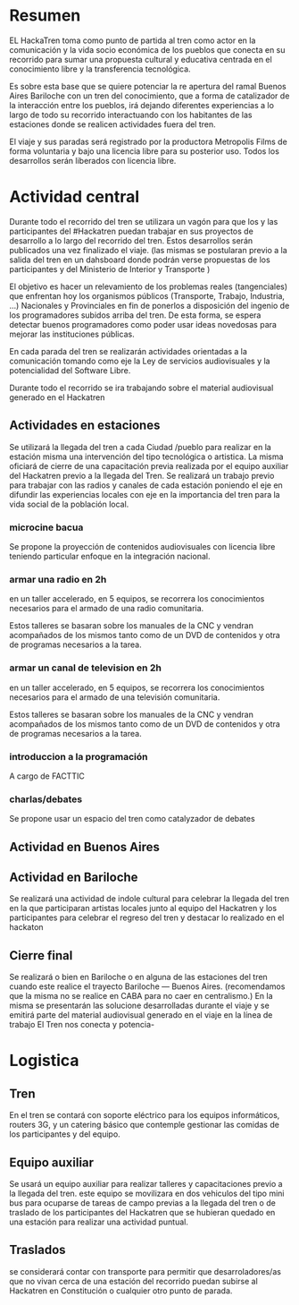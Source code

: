 
* Resumen
EL HackaTren toma como punto de partida al tren como actor en la
comunicación y la vida socio económica de los pueblos que conecta en su
recorrido para sumar una propuesta cultural y educativa centrada en el
conocimiento libre y la transferencia tecnológica.

Es sobre esta base que se quiere potenciar la re apertura del ramal Buenos
Aires Bariloche con un tren del conocimiento, que a forma de catalizador de
la interacción entre los pueblos, irá dejando diferentes experiencias a lo
largo de todo su recorrido interactuando con los habitantes de las
estaciones donde se realicen actividades fuera del tren.

El viaje y sus paradas será registrado por la productora Metropolis Films de
forma voluntaria y bajo una licencia libre para su posterior uso.
Todos los desarrollos serán liberados con licencia libre.

* Actividad central
Durante todo el recorrido del tren se utilizara un vagón para que los y las
participantes del #Hackatren puedan trabajar en sus proyectos de desarrollo
a lo largo del recorrido del tren. Estos desarrollos serán publicados una
vez finalizado el viaje. (las mismas se postularan previo a la salida del
tren en un dahsboard donde podrán verse propuestas de los participantes y
del Ministerio de Interior y Transporte )

El objetivo es hacer un relevamiento de los problemas reales (tangenciales)
que enfrentan hoy los organismos públicos (Transporte, Trabajo, Industria,
…) Nacionales y Provinciales en fin de ponerlos a disposición del ingenio de
los programadores subidos arriba del tren. De esta forma, se espera detectar
buenos programadores como poder usar ideas novedosas para mejorar las
instituciones públicas.

En cada parada del tren se realizarán actividades orientadas a la
comunicación tomando como eje la Ley de servicios audiovisuales y la
potencialidad del Software Libre.

Durante todo el recorrido se ira trabajando sobre el material audiovisual
generado en el Hackatren

** Actividades en estaciones
Se utilizará la llegada del tren a cada Ciudad /pueblo para realizar en la estación
misma una intervención del tipo tecnológica o artistica. La misma oficiará
de cierre de una capacitación previa realizada por el equipo auxiliar del
Hackatren previo a la llegada del Tren.
Se realizará un trabajo previo para trabajar con las radios y canales de
cada estación poniendo el eje en difundir las experiencias locales con eje
en la importancia del tren para la vida social de la población local.

*** microcine bacua
Se propone la proyección de contenidos audiovisuales con licencia libre
teniendo particular enfoque en la integración nacional.

*** armar una radio en 2h
en un taller accelerado, en 5 equipos, se recorrera los conocimientos
necesarios para el armado de una radio comunitaria.

Estos talleres se basaran sobre los manuales de la CNC y vendran acompañados
de los mismos tanto como de un DVD de contenidos y otra de programas
necesarios a la tarea.

*** armar un canal de television en 2h
en un taller accelerado, en 5 equipos, se recorrera los conocimientos
necesarios para el armado de una televisión comunitaria.

Estos talleres se basaran sobre los manuales de la CNC y vendran acompañados
de los mismos tanto como de un DVD de contenidos y otra de programas
necesarios a la tarea.

*** introduccion a la programación
A cargo de FACTTIC

*** charlas/debates
Se propone usar un espacio del tren como catalyzador de debates

** Actividad en Buenos Aires

** Actividad en Bariloche
Se realizará una actividad de indole cultural para celebrar la llegada del
tren en la que participaran artistas locales junto al equipo del Hackatren y
los participantes para celebrar el regreso del tren y destacar lo realizado
en el hackaton

** Cierre final
Se realizará o bien en Bariloche o en alguna de las estaciones del tren
cuando este realice el trayecto Bariloche — Buenos Aires. (recomendamos que
la misma no se realice en CABA para no caer en centralismo.) En la misma se
presentarán las solucione desarrolladas durante el viaje y se emitirá parte
del material audiovisual generado en el viaje en la línea de trabajo El Tren
nos conecta y potencia-


* Logistica 
** Tren
En el tren se contará con soporte eléctrico para los equipos informáticos,
routers 3G, y un catering básico que contemple gestionar las comidas de los
participantes y del equipo.

** Equipo auxiliar
Se usará un equipo auxiliar para realizar talleres y capacitaciones previo a
la llegada del tren. este equipo se movilizara en dos vehiculos del tipo
mini bus para ocuparse de tareas de campo previas a la llegada del tren o de
traslado de los participantes del Hackatren que se hubieran quedado en una
estación para realizar una actividad puntual.

** Traslados
se considerará contar con transporte para permitir que desarroladores/as que
no vivan cerca de una estación del recorrido puedan subirse al Hackatren en
Constitución o cualquier otro punto de parada.
